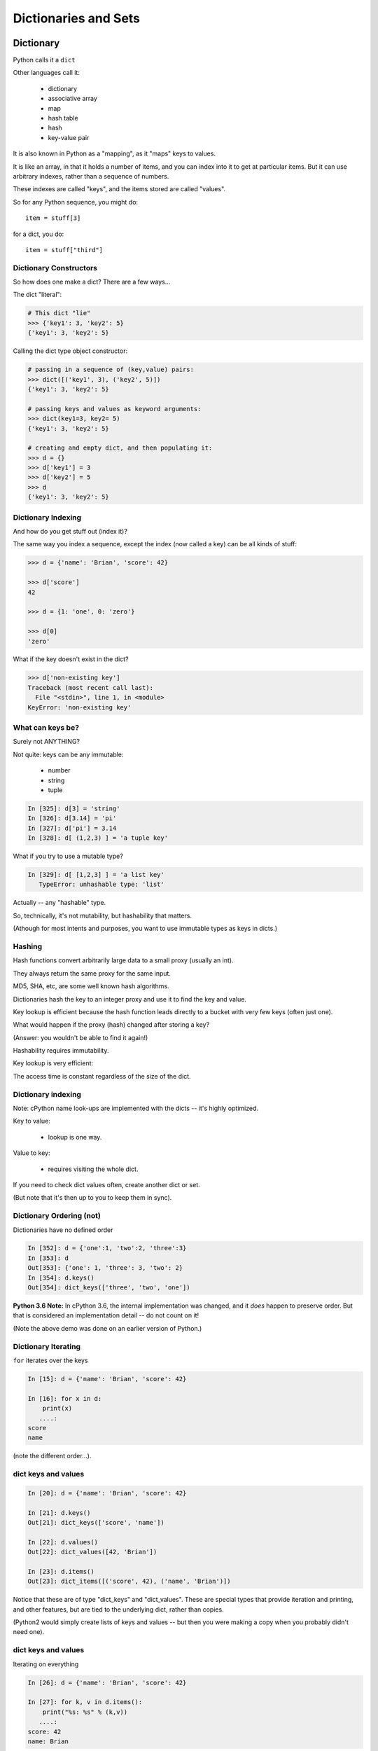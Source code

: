 .. _dicts_and_sets:

#####################
Dictionaries and Sets
#####################

Dictionary
==========

Python calls it a ``dict``

Other languages call it:

  * dictionary
  * associative array
  * map
  * hash table
  * hash
  * key-value pair

It is also known in Python as a "mapping", as it "maps" keys to values.

It is like an array, in that it holds a number of items, and you can index into it to get at particular items. But it can use arbitrary indexes, rather than a sequence of numbers.

These indexes are called "keys", and the items stored are called "values".

So for any Python sequence, you might do::

  item = stuff[3]

for a dict, you do::

  item = stuff["third"]

Dictionary Constructors
-----------------------

So how does one make a dict? There are a few ways...

The dict "literal":

.. code-block:: python

    # This dict "lie"
    >>> {'key1': 3, 'key2': 5}
    {'key1': 3, 'key2': 5}

Calling the dict type object constructor:

.. code-block:: python

    # passing in a sequence of (key,value) pairs:
    >>> dict([('key1', 3), ('key2', 5)])
    {'key1': 3, 'key2': 5}

    # passing keys and values as keyword arguments:
    >>> dict(key1=3, key2= 5)
    {'key1': 3, 'key2': 5}

    # creating and empty dict, and then populating it:
    >>> d = {}
    >>> d['key1'] = 3
    >>> d['key2'] = 5
    >>> d
    {'key1': 3, 'key2': 5}

Dictionary Indexing
-------------------

And how do you get stuff out (index it)?

The same way you index a sequence, except the index (now called a key) can be all kinds of stuff:

.. code-block:: python

    >>> d = {'name': 'Brian', 'score': 42}

    >>> d['score']
    42

    >>> d = {1: 'one', 0: 'zero'}

    >>> d[0]
    'zero'

What if the key doesn't exist in the dict?

.. code-block:: python

    >>> d['non-existing key']
    Traceback (most recent call last):
      File "<stdin>", line 1, in <module>
    KeyError: 'non-existing key'


What can keys be?
-----------------

Surely not ANYTHING?

Not quite: keys can be any immutable:

  * number
  * string
  * tuple

.. code-block:: ipython

    In [325]: d[3] = 'string'
    In [326]: d[3.14] = 'pi'
    In [327]: d['pi'] = 3.14
    In [328]: d[ (1,2,3) ] = 'a tuple key'

What if you try to use a mutable type?

.. code-block:: ipython

    In [329]: d[ [1,2,3] ] = 'a list key'
       TypeError: unhashable type: 'list'

Actually -- any "hashable" type.

So, technically, it's not mutability, but hashability that matters.

(Athough for most intents and purposes, you want to use immutable types as keys in dicts.)

Hashing
-------

Hash functions convert arbitrarily large data to a small proxy (usually an int).

They always return the same proxy for the same input.

MD5, SHA, etc, are some well known hash algorithms.

Dictionaries hash the key to an integer proxy and use it to find the key and value.

Key lookup is efficient because the hash function leads directly to a bucket with very few keys (often just one).

What would happen if the proxy (hash) changed after storing a key?

(Answer: you wouldn't be able to find it again!)

Hashability requires immutability.

Key lookup is very efficient:

The access time is constant regardless of the size of the dict.

Dictionary indexing
-------------------

Note: cPython name look-ups are implemented with the dicts -- it's highly optimized.

Key to value:

 * lookup is one way.

Value to key:

 * requires visiting the whole dict.

If you need to check dict values often, create another dict or set.

(But note that it's then up to you to keep them in sync).


Dictionary Ordering (not)
-------------------------

Dictionaries have no defined order

.. code-block:: ipython

    In [352]: d = {'one':1, 'two':2, 'three':3}
    In [353]: d
    Out[353]: {'one': 1, 'three': 3, 'two': 2}
    In [354]: d.keys()
    Out[354]: dict_keys(['three', 'two', 'one'])

**Python 3.6 Note:** In cPython 3.6, the internal implementation was changed, and it *does* happen to preserve order. But that is considered an implementation detail -- do not count on it!

(Note the above demo was done on an earlier version of Python.)

Dictionary Iterating
--------------------

``for``  iterates over the keys

.. code-block:: ipython

    In [15]: d = {'name': 'Brian', 'score': 42}

    In [16]: for x in d:
        print(x)
       ....:
    score
    name


(note the different order...).

dict keys and values
--------------------

.. code-block:: ipython

    In [20]: d = {'name': 'Brian', 'score': 42}

    In [21]: d.keys()
    Out[21]: dict_keys(['score', 'name'])

    In [22]: d.values()
    Out[22]: dict_values([42, 'Brian'])

    In [23]: d.items()
    Out[23]: dict_items([('score', 42), ('name', 'Brian')])

Notice that these are of type "dict_keys" and "dict_values". These are special types that provide iteration and printing, and other features, but are tied to the underlying dict, rather than copies.

(Python2 would simply create lists of keys and values -- but then you were making a copy when you probably didn't need one).

dict keys and values
--------------------

Iterating on everything

.. code-block:: ipython

    In [26]: d = {'name': 'Brian', 'score': 42}

    In [27]: for k, v in d.items():
        print("%s: %s" % (k,v))
       ....:
    score: 42
    name: Brian


Dictionary Performance
-----------------------

  * indexing is fast and constant time: O(1).

  * ``x in s`` constant time: O(1).

  * visiting all is proportional to n: O(n).

  * inserting is constant time: O(1).

  * deleting is constant time: O(1).


 http://wiki.python.org/moin/TimeComplexity


Other dict operations:
----------------------

See them all here:

https://docs.python.org/3/library/stdtypes.html#mapping-types-dict

Is it in there?

.. code-block:: ipython

  In [5]: d
  Out[5]: {'that': 7, 'this': 5}

  In [6]: 'that' in d
  Out[6]: True

  In [7]: 'this' not in d
  Out[7]: False

Containment is on the keys.

Think of it like a "real" dictionary, where the keys are the words, and the values are the definitions.

Is the word "gullible" in the dictionary is asking if the key is in the dict.

Getting something: (like indexing)
----------------------------------

.. code-block:: ipython

  In [9]: d.get('this')
  Out[9]: 5

But you can specify a default:

.. code-block:: ipython

  In [11]: d.get('something', 'a default')
  Out[11]: 'a default'

never raises an Exception (default default is None).

iterating
---------

.. code-block:: ipython

  In [13]: for item in d:
     ....:     print(item)
     ....:
  this
  that

Which is equivalent to, but faster than:

.. code-block:: ipython

  In [15]: for key in d.keys():
      print(key)
     ....:
  this
  that

But to get values, you must specify you want values:

.. code-block:: ipython

  In [16]: for val in d.values():
      print(val)
     ....:
  5
  7

``pop()``
---------

"Popping": getting the value while removing it.

Pop out a particular key:

.. code-block:: ipython

  In [19]: d.pop('this')
  Out[19]: 5

  In [20]: d
  Out[20]: {'that': 7}

pop out an arbitrary key, value pair

.. code-block:: ipython

  In [23]: d.popitem()
  Out[23]: ('that', 7)

  In [24]: d
  Out[24]: {}

This one is handy:

``setdefault(key[, default])``

gets the value if it's there, sets it if it's not.

.. code-block:: ipython

  In [4]: d = {}

  In [5]: d.setdefault('something', 'a value')
  Out[5]: 'a value'

  In [6]: d
  Out[6]: {'something': 'a value'}

The next time you call it, it gets the already set value:

.. code-block:: ipython

  In [7]: d.setdefault('something', 'a different value')
  Out[7]: 'a value'


Assignment is a link to the original dict, just like lists or anything else.

And dicts are mutable -- so be careful!

.. code-block:: ipython

  In [47]: d
  Out[47]: {'something': 'a value'}

  In [48]: item_view = d

  In [49]: d['something else'] = 'another value'

  In [50]: item_view
  Out[50]: {'something': 'a value', 'something else': 'another value'}


If you want a copy, use the explicit copy method to get a copy:

.. code-block:: ipython

  In [51] item_copy = d.copy()

  In [52]: d['another thing'] = 'different value'

  In [53]: d
  Out[53]:
  {'another thing': 'different value',
   'something': 'a value',
   'something else': 'another value'}

   In [54]: item_copy
   Out[54]: {'something': 'a value', 'something else': 'another value'}


Sets
====

``set``  is an unordered collection of distinct values.

Essentially a set is a dict with only keys.

Set Constructors:

.. code-block:: ipython

    >>> set()
    set()

    >>> set([1, 2, 3])
    {1, 2, 3}

    >>> {1, 2, 3}
    {1, 2, 3}

    >>> s = set()

    >>> s.update([1, 2, 3])
    >>> s
    {1, 2, 3}


Set Properties
---------------

``Set``  members must be hashable, like dictionary keys -- and for same reason (efficient lookup).

No indexing (unordered).

.. code-block:: ipython

    >>> s[1]
    Traceback (most recent call last):
      File "<stdin>", line 1, in <module>
    TypeError: 'set' object does not support indexing


Set Methods
-----------

.. code-block:: ipython

    >> s = set([1])
    >>> s.pop() # an arbitrary member
    1
    >>> s.pop()
    Traceback (most recent call last):
      File "<stdin>", line 1, in <module>
    KeyError: 'pop from an empty set'
    >>> s = set([1, 2, 3])
    >>> s.remove(2)
    >>> s.remove(2)
    Traceback (most recent call last):
      File "<stdin>", line 1, in <module>
    KeyError: 2

.. nextslide::

All the "set" operations from math class...

.. code-block:: python

    s.isdisjoint(other)

    s.issubset(other)

    s.union(other, ...)

    s.intersection(other, ...)

    s.difference(other, ...)

    s.symmetric_difference( other, ...)

Frozen Set
----------

Another kind of set: ``frozenset``

immutable -- for use as a key in a dict (or another set...):

.. code-block:: python

    >>> fs = frozenset((3,8,5))
    >>> fs.add(9)
    Traceback (most recent call last):
      File "<stdin>", line 1, in <module>
    AttributeError: 'frozenset' object has no attribute 'add'

A few added notes:
==================

The count() method
------------------

All Python sequences (including strings) have a ``count()`` method:

.. code-block:: ipython

    In [1]: s = "This is an arbitrary string"

    In [2]: s.count('t')
    Out[2]: 2

What if you want a case-insensitive count?

.. code-block:: ipython

    In [3]: s.lower().count('t')
    Out[3]: 3

set.update()
------------

If you want to add a bunch of stuff to a set, you can use update:

.. code-block:: ipython

    In [1]: s = set()

In [2]: s.update
Out[2]: <function set.update>

In [3]: s.update(['this', 'that'])

In [4]: s
Out[4]: {'that', 'this'}

In [5]: s.update(['this', 'thatthing'])

In [6]: s
Out[6]: {'that', 'thatthing', 'this'}

**NOTE:** It's VERY often the case that when you find yourself writing a trivial loop -- there is a way to do it with a built in method!



Sorting stuff in dictionaries:
-------------------------------

dicts aren't sorted, so what if you want to do something in a sorted way?

The "standard" way:

.. code-block:: python

  for key in sorted(d.keys()):
      ...

Another option:

.. code-block:: python

    collections.OrderedDict

Also other nifty stuff in the ``collections`` module:

https://docs.python.org/3.6/library/collections.html

**NOTE:** In Python 3.6, dicts were optimized in a way that happens to preserve order. But this is considered an implementation detail. Do not count on it! If you want order preserved, use OrderedDict.

